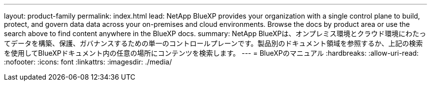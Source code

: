 ---
layout: product-family 
permalink: index.html 
lead: NetApp BlueXP provides your organization with a single control plane to build, protect, and govern data data across your on-premises and cloud environments. Browse the docs by product area or use the search above to find content anywhere in the BlueXP docs. 
summary: NetApp BlueXPは、オンプレミス環境とクラウド環境にわたってデータを構築、保護、ガバナンスするための単一のコントロールプレーンです。製品別のドキュメント領域を参照するか、上記の検索を使用してBlueXPドキュメント内の任意の場所にコンテンツを検索します。 
---
= BlueXPのマニュアル
:hardbreaks:
:allow-uri-read: 
:nofooter: 
:icons: font
:linkattrs: 
:imagesdir: ./media/


